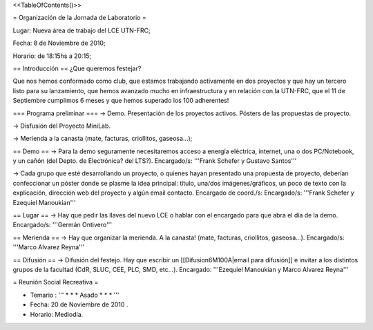 <<TableOfContents()>>

= Organización de la Jornada de Laboratorio =

Lugar: Nueva área de trabajo del LCE UTN-FRC;

Fecha: 8 de Noviembre de 2010;

Horario: de 18:15hs a 20:15;

== Introducción ==
¿Que queremos festejar?

Que nos hemos conformado como club, que estamos trabajando activamente en dos proyectos y que hay un tercero listo para su lanzamiento, que hemos avanzado mucho en infraestructura y en relación con la UTN-FRC, que el 11 de Septiembre cumplimos 6 meses y que hemos superado los 100 adherentes!

=== Programa preliminar ===
-> Demo. Presentación de los proyectos activos. Pósters de las propuestas de proyecto.

-> Disfusión del Proyecto MiniLab.

-> Merienda a la canasta (mate, facturas, criollitos, gaseosa...);

== Demo ==
-> Para la demo seguramente necesitaremos acceso a energía eléctrica, internet, una o dos PC/Notebook, y un cañón (del Depto. de Electrónica? del LTS?). Encargado/s: '''Frank Schefer y Gustavo Santos'''

-> Cada grupo que esté desarrollando un proyecto, o quienes hayan presentado una propuesta de proyecto, deberían confeccionar un póster donde se plasme la idea principal: título, una/dos imágenes/gráficos, un poco de texto con la explicación, dirección web del proyecto y algún email contacto. Encargado de coord./s:  Encargado/s: '''Frank Schefer y Ezequiel Manoukian'''

== Lugar ==
-> Hay que pedir las llaves del nuevo LCE o hablar con el encargado para que abra el día de la demo. Encargado/s: '''Germán Ontivero'''

== Merienda ==
-> Hay que organizar la merienda. A la canasta! (mate, facturas, criollitos, gaseosa...). Encargado/s: '''Marco Alvarez Reyna'''

== Difusión ==
-> Difusión del festejo. Hay que escribir un [[Difusion6M100A|email para difusión]] e invitar a los distintos grupos de la facultad (CdR, SLUC, CEE, PLC, SMD, etc...). Encargado: '''Ezequiel Manoukian y Marco Alvarez Reyna'''

= Reunión Social Recreativa =

* Temario : ''' * * * Asado * * * '''

* Fecha: 20 de Noviembre de 2010 .

* Horario: Mediodía.
